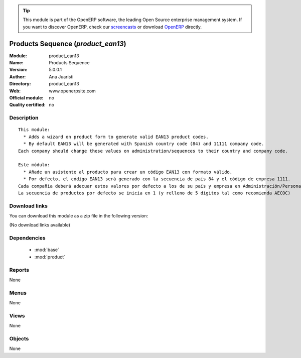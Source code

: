 
.. module:: product_ean13
    :synopsis: Products Sequence 
    :noindex:
.. 

.. raw:: html

      <br />
    <link rel="stylesheet" href="../_static/hide_objects_in_sidebar.css" type="text/css" />

.. tip:: This module is part of the OpenERP software, the leading Open Source 
  enterprise management system. If you want to discover OpenERP, check our 
  `screencasts <http://openerp.tv>`_ or download 
  `OpenERP <http://openerp.com>`_ directly.

.. raw:: html

    <div class="js-kit-rating" title="" permalink="" standalone="yes" path="/product_ean13"></div>
    <script src="http://js-kit.com/ratings.js"></script>

Products Sequence (*product_ean13*)
===================================
:Module: product_ean13
:Name: Products Sequence
:Version: 5.0.0.1
:Author: Ana Juaristi
:Directory: product_ean13
:Web: www.openerpsite.com
:Official module: no
:Quality certified: no

Description
-----------

::

  This module:
    * Adds a wizard on product form to generate valid EAN13 product codes.
    * By default EAN13 will be generated with Spanish country code (84) and 11111 company code. 
  Each company should change these values on administration/sequences to their country and company code.
  
  Este módulo:
    * Añade un asistente al producto para crear un código EAN13 con formato válido.
    * Por defecto, el código EAN13 será generado con la secuencia de país 84 y el código de empresa 1111.
  Cada compañía deberá adecuar estos valores por defecto a los de su país y empresa en Administración/Personalización/Secuencias.
  La secuencia de productos por defecto se inicia en 1 (y relleno de 5 dígitos tal como recomienda AECOC)

Download links
--------------

You can download this module as a zip file in the following version:

(No download links available)


Dependencies
------------

 * :mod:`base`
 * :mod:`product`

Reports
-------

None


Menus
-------


None


Views
-----


None



Objects
-------

None
